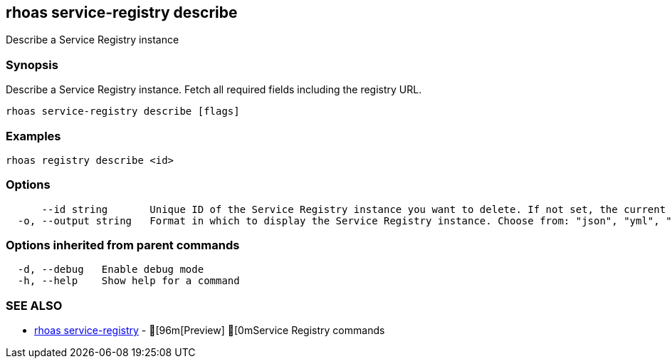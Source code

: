 == rhoas service-registry describe

ifdef::env-github,env-browser[:relfilesuffix: .adoc]

Describe a Service Registry instance

=== Synopsis

 
Describe a Service Registry instance. Fetch all required fields including the registry URL. 


....
rhoas service-registry describe [flags]
....

=== Examples

....
rhoas registry describe <id>

....

=== Options

....
      --id string       Unique ID of the Service Registry instance you want to delete. If not set, the current Service Registry instance is used.
  -o, --output string   Format in which to display the Service Registry instance. Choose from: "json", "yml", "yaml". (default "json")
....

=== Options inherited from parent commands

....
  -d, --debug   Enable debug mode
  -h, --help    Show help for a command
....

=== SEE ALSO

* link:rhoas_service-registry{relfilesuffix}[rhoas service-registry]	 - [96m[Preview] [0mService Registry commands

